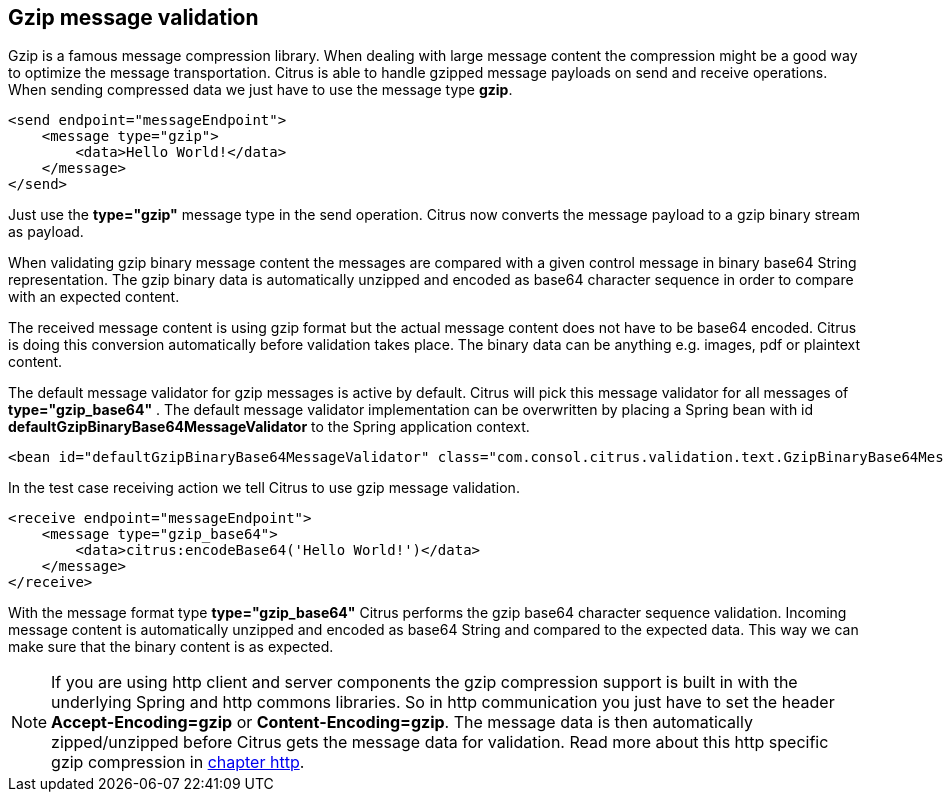 [[gzip-message-validation]]
== Gzip message validation

Gzip is a famous message compression library. When dealing with large message content the compression might be a good way to optimize the message transportation.
Citrus is able to handle gzipped message payloads on send and receive operations. When sending compressed data we just have to use the message type *gzip*.

[source,xml]
----
<send endpoint="messageEndpoint">
    <message type="gzip">
        <data>Hello World!</data>
    </message>
</send>
----

Just use the *type="gzip"* message type in the send operation. Citrus now converts the message payload to a gzip binary stream as payload.

When validating gzip binary message content the messages are compared with a given control message in binary base64 String representation. The gzip binary data is
automatically unzipped and encoded as base64 character sequence in order to compare with an expected content.

The received message content is using gzip format but the actual message content does not have to be base64 encoded. Citrus is doing this conversion automatically
before validation takes place. The binary data can be anything e.g. images, pdf or plaintext content.

The default message validator for gzip messages is active by default. Citrus will pick this message validator for all messages of *type="gzip_base64"* . The default message validator implementation
can be overwritten by placing a Spring bean with id *defaultGzipBinaryBase64MessageValidator* to the Spring application context.

[source,xml]
----
<bean id="defaultGzipBinaryBase64MessageValidator" class="com.consol.citrus.validation.text.GzipBinaryBase64MessageValidator"/>
----

In the test case receiving action we tell Citrus to use gzip message validation.

[source,xml]
----
<receive endpoint="messageEndpoint">
    <message type="gzip_base64">
        <data>citrus:encodeBase64('Hello World!')</data>
    </message>
</receive>
----

With the message format type *type="gzip_base64"* Citrus performs the gzip base64 character sequence validation. Incoming message content is automatically unzipped and encoded as base64 String and
compared to the expected data. This way we can make sure that the binary content is as expected.

NOTE: If you are using http client and server components the gzip compression support is built in with the underlying Spring and http commons libraries. So in http communication
you just have to set the header *Accept-Encoding=gzip* or *Content-Encoding=gzip*. The message data is then automatically zipped/unzipped before Citrus gets the message data
for validation. Read more about this http specific gzip compression in link:#http-rest[chapter http].
